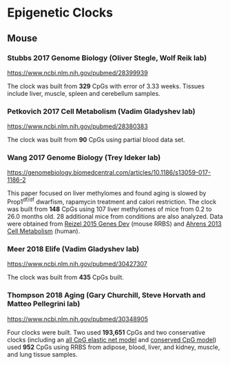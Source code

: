 * Epigenetic Clocks
** Mouse
*** Stubbs 2017 Genome Biology (Oliver Stegle, Wolf Reik lab)
https://www.ncbi.nlm.nih.gov/pubmed/28399939

The clock was built from *329* CpGs with error of 3.33 weeks. Tissues include liver, muscle, spleen and cerebellum samples.

*** Petkovich 2017 Cell Metabolism (Vadim Gladyshev lab)
https://www.ncbi.nlm.nih.gov/pubmed/28380383

The clock was built from *90* CpGs using partial blood data set.

*** Wang 2017 Genome Biology (Trey Ideker lab)
https://genomebiology.biomedcentral.com/articles/10.1186/s13059-017-1186-2

This paper focused on liver methylomes and found aging is slowed by Prop1^{df/df} dwarfism, rapamycin treatment and calori restriction. The clock was built from *148* CpGs using 107 liver methylomes of mice from 0.2 to 26.0 months old. 28 additional mice from conditions are also analyzed. Data were obtained from [[https://www.ncbi.nlm.nih.gov/pmc/articles/PMC4421981/][Reizel 2015 Genes Dev]] (mouse RRBS) and [[https://www.sciencedirect.com/science/article/pii/S1550413113002933?via%253Dihub][Ahrens 2013 Cell Metabolism]] (human).

*** Meer 2018 Elife (Vadim Gladyshev lab)
https://www.ncbi.nlm.nih.gov/pubmed/30427307

The clock was built from *435* CpGs built.

*** Thompson 2018 Aging (Gary Churchill, Steve Horvath and Matteo Pellegrini lab)
https://www.ncbi.nlm.nih.gov/pubmed/30348905

Four clocks were built. Two used *193,651* CpGs and two conservative clocks (including an [[https://github.com/zwdzwd/InfiniumArrayAnnotation/blob/master/epigenetic_clocks/Thompson582ElasticNet_mm10_intercept_30.3172.bed][all CpG elastic net model]] and [[https://github.com/zwdzwd/InfiniumArrayAnnotation/blob/master/epigenetic_clocks/Thompson273ElasticNetConserved_mm10_intercept_13.6378.bed][conserved CpG model]]) used *952* CpGs using RRBS from adipose, blood, liver, and kidney, muscle, and lung tissue samples.
   
